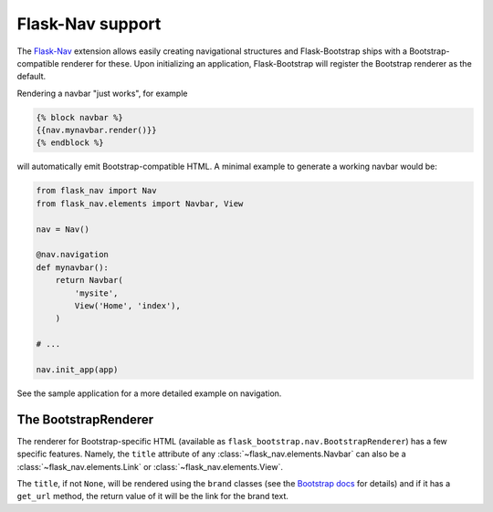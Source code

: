 Flask-Nav support
=================

The Flask-Nav_ extension allows easily creating navigational structures and
Flask-Bootstrap ships with a Bootstrap-compatible renderer for these. Upon
initializing an application, Flask-Bootstrap will register the Bootstrap
renderer as the default.

Rendering a navbar "just works", for example

.. code-block:: jinja

    {% block navbar %}
    {{nav.mynavbar.render()}}
    {% endblock %}

will automatically emit Bootstrap-compatible HTML. A minimal example to
generate a working navbar would be:

.. code-block:: python

    from flask_nav import Nav
    from flask_nav.elements import Navbar, View

    nav = Nav()

    @nav.navigation
    def mynavbar():
        return Navbar(
            'mysite',
            View('Home', 'index'),
        )

    # ...

    nav.init_app(app)

See the sample application for a more detailed example on navigation.


The BootstrapRenderer
---------------------

The renderer for Bootstrap-specific HTML (available as
``flask_bootstrap.nav.BootstrapRenderer``) has a few specific features. Namely,
the ``title`` attribute of any :class:`~flask_nav.elements.Navbar` can also be
a :class:`~flask_nav.elements.Link` or :class:`~flask_nav.elements.View`.

The ``title``, if not ``None``, will be rendered using the ``brand`` classes
(see the `Bootstrap docs
<http://getbootstrap.com/components/#navbar-brand-image>`_ for details) and if
it has a ``get_url`` method, the return value of it will be the link for the
brand text.

.. _Flask-Nav: http://pythonhosted.org/flask-nav
